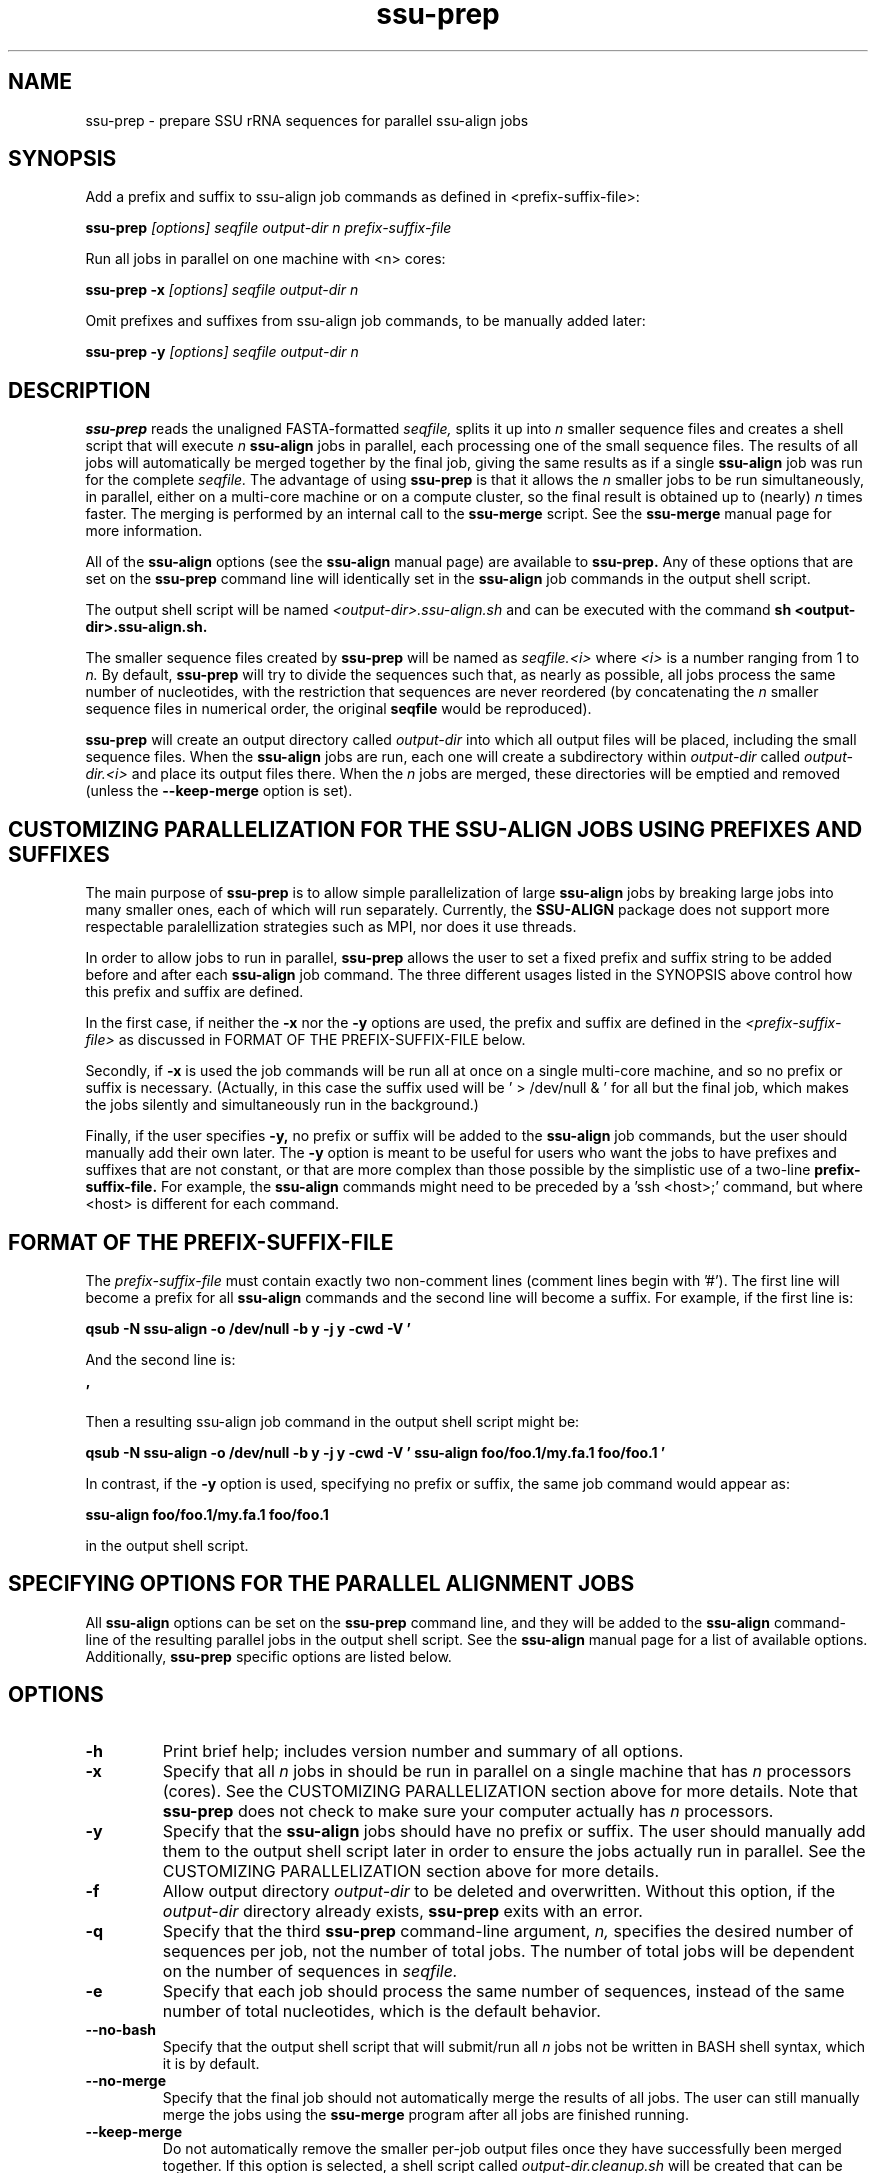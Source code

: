 .TH "ssu-prep" 1 "@RELEASEDATE@" "@PACKAGE@ @RELEASE@" "@PACKAGE@ Manual"

.SH NAME
ssu-prep - prepare SSU rRNA sequences for parallel ssu-align jobs

.SH SYNOPSIS

.PP
Add a prefix and suffix to ssu-align job commands as defined in <prefix-suffix-file>:
.PP
.B ssu-prep
.I [options]
.I seqfile
.I output-dir
.I n
.I prefix-suffix-file

.PP
Run all jobs in parallel on one machine with <n> cores:
.PP
.B ssu-prep -x
.I [options]
.I seqfile
.I output-dir
.I n

.PP
Omit prefixes and suffixes from ssu-align job commands, to be manually added later:
.PP
.B ssu-prep -y
.I [options]
.I seqfile
.I output-dir
.I n

.SH DESCRIPTION

.PP
.B ssu-prep 
reads the unaligned FASTA-formatted 
.I seqfile,
splits it up into 
.I n 
smaller sequence files and creates a shell
script that will execute 
.I n 
.B ssu-align 
jobs in parallel, each processing
one of the small sequence files. The results of all jobs will automatically be
merged together by the final job, giving the same results as if a single
.B ssu-align 
job was run for the complete 
.I seqfile.
The advantage of using 
.B ssu-prep
is that it allows the 
.I n
smaller jobs to be run simultaneously, in parallel, either on a
multi-core machine or on a compute cluster, so the final result
is obtained up to (nearly)
.I n 
times faster.
The merging is performed by an internal call to the 
.B ssu-merge
script. See the 
.B ssu-merge 
manual page for more information. 

.PP
All of the 
.B ssu-align 
options (see the  
.B ssu-align
manual page) are available to
.B ssu-prep.
Any of these options that are set on the 
.B ssu-prep
command line will identically set in the 
.B ssu-align
job commands in the output shell script.

The output shell script will be named
.I <output-dir>.ssu-align.sh
and can be executed with the command
.B sh <output-dir>.ssu-align.sh.

.PP
The smaller sequence files created by 
.B ssu-prep
will be named as 
.I seqfile.<i>
where 
.I <i>
is a number ranging from 1 to 
.I n.
By default, 
.B ssu-prep
will try to divide the sequences such that, as nearly as possible, all
jobs process the same number of nucleotides, with the restriction that
sequences are never reordered (by concatenating the
.I n
smaller sequence files in numerical order, the original 
.B seqfile
would be reproduced). 

.PP
.B ssu-prep
will create an output directory called
.I output-dir
into which all output files
will be placed,
including the small sequence files.
When the 
.B ssu-align 
jobs are run, each one will create a subdirectory within 
.I output-dir
called
.I output-dir.<i>
and place its output files there. When the 
.I n
jobs are merged, these directories will be emptied and removed
(unless the 
.B --keep-merge
option is set).

.SH CUSTOMIZING PARALLELIZATION FOR THE SSU-ALIGN JOBS USING PREFIXES AND SUFFIXES

The main purpose of
.B ssu-prep
is to allow simple parallelization of large 
.B ssu-align 
jobs by breaking large jobs into many smaller ones, each of which will
run separately. Currently, the 
.B SSU-ALIGN
package does not support more respectable paralellization strategies
such as MPI, nor does it use threads.

.PP
In order to allow jobs to run in parallel,
.B ssu-prep
allows the user to set a fixed prefix and suffix string to be
added before and after each 
.B ssu-align 
job command. The three different usages listed in the SYNOPSIS above
control how this prefix and suffix are defined.

.PP
In the first case, if neither the
.B -x
nor the
.B -y 
options are used, the prefix and suffix are defined in the
.I <prefix-suffix-file>
as discussed in FORMAT OF THE PREFIX-SUFFIX-FILE below.

.PP
Secondly, if 
.B -x 
is used the job commands will be run all at once on a single multi-core
machine, and so no prefix or suffix is necessary. (Actually, in this
case the suffix used will be ' > /dev/null & ' for all but the final
job, which makes the jobs silently and simultaneously run in the background.)

.PP
Finally, if the user specifies 
.B -y,
no prefix or suffix will be added to the 
.B ssu-align 
job commands, but the user should manually add their own later.
The
.B -y 
option is meant to be useful for users who want the 
jobs to have prefixes and suffixes that are not constant, or that are
more complex than those possible by the simplistic use of a two-line
.B prefix-suffix-file.
For example, the 
.B ssu-align
commands might need to be preceded by a 'ssh <host>;' command, but
where <host> is different for each command.

.SH FORMAT OF THE PREFIX-SUFFIX-FILE

The 
.I prefix-suffix-file
must contain exactly two non-comment lines (comment lines begin with '#'). 
The first line will become a prefix for all 
.B ssu-align
commands and the second line will become a suffix.
For example, if the first line is:

.PP
.B qsub -N ssu-align -o /dev/null -b y -j y -cwd -V '

.PP
And the second line is:

.PP
.B '

.PP
Then a resulting ssu-align job command in the output shell script
might be:

.PP
.B qsub -N ssu-align -o /dev/null -b y -j y -cwd -V ' ssu-align foo/foo.1/my.fa.1 foo/foo.1 '

.PP
In contrast, if the 
.B -y
option is used, specifying no prefix or suffix, the same job command would
appear as:

.PP
.B ssu-align foo/foo.1/my.fa.1 foo/foo.1

.PP
in the output shell script.

.SH SPECIFYING OPTIONS FOR THE PARALLEL ALIGNMENT JOBS

All 
.B ssu-align
options can be set on the 
.B ssu-prep
command line, and they will be added to the 
.B ssu-align
command-line of the resulting parallel jobs in the output shell
script. See the
.B ssu-align
manual page for a list of available options. Additionally, 
.B ssu-prep
specific options are listed below.

.SH OPTIONS

.TP
.B -h
Print brief help; includes version number and summary of
all options.

.TP
.B -x
Specify that all 
.I n
jobs in should be run in parallel on a single machine that has 
.I n
processors (cores).
See the CUSTOMIZING PARALLELIZATION section above for more details.
Note that 
.B ssu-prep 
does not check to make sure your computer actually has 
.I n
processors.

.TP
.B -y
Specify that the 
.B ssu-align 
jobs should have no prefix or suffix. The user should manually add
them to the output shell script later in order to ensure the jobs
actually run in parallel. 
See the CUSTOMIZING PARALLELIZATION section above for more details.

.TP
.B -f
Allow output directory 
.I output-dir
to be deleted and
overwritten. Without this option, if the
.I output-dir
directory already exists, 
.B ssu-prep
exits with an error.

.TP
.B -q
Specify that the third 
.B ssu-prep 
command-line argument, 
.I n,
specifies the desired number of sequences per job, not the number of
total jobs. The number of total jobs will be dependent on the number
of sequences in 
.I seqfile.

.TP
.B -e
Specify that each job should process the same number of sequences,
instead of the same number of total nucleotides, which is the default
behavior.

.TP 
.B --no-bash
Specify that the output shell script that will submit/run all 
.I n
jobs not be written in BASH shell syntax, which it is by default.

.TP 
.B --no-merge
Specify that the final job should not automatically merge the results
of all jobs. The user can still manually merge the jobs using the 
.B ssu-merge 
program after all jobs are finished running.

.TP 
.B --keep-merge
Do not automatically remove the smaller per-job output files once they
have successfully been merged together. If this option is selected,
a shell script called
.I output-dir.cleanup.sh 
will be created that can be used to remove all the smaller per-job
output files at a later time.
